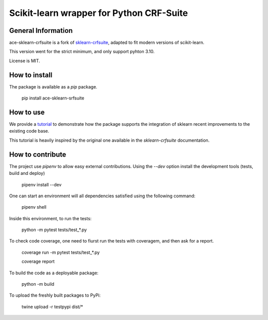 =========================================
Scikit-learn wrapper for Python CRF-Suite 
=========================================

General Information
-------------------

ace-sklearn-crfsuite is a fork of `sklearn-crfsuite <https://github.com/TeamHG-Memex/sklearn-crfsuite>`_, adapted to fit modern versions of scikit-learn.

This version went for the strict minimum, and only support pyhton 3.10.

License is MIT.

How to install
--------------

The package is available as a *pip* package.


    pip install ace-sklearn-srfsuite


How to use
----------

We provide a `tutorial <https://github.com/ace-design/ace-sklearn-crfsuite/blob/master/tutorial.md>`_ to demonstrate how the package supports the integration of sklearn recent improvements to the existing code base. 

This tutorial is heavily inspired by the original one available in the `sklearn-crfsuite` documentation.


How to contribute
-----------------

The project use *pipenv* to allow easy external contributions. Using the `--dev` option install the development tools (tests, build and deploy)

    pipenv install --dev 


One can start an environment will all dependencies satisfied using the following command:

    pipenv shell

Inside this environment, to run the tests:

    python -m pytest tests/test_*.py

To check code coverage, one need to fiurst run the tests with coveragem, and then ask for a report.

    coverage run -m pytest tests/test_*.py

    coverage report 


To build the code as a deployable package:

    python -m build
    
To upload the freshly built packages to PyPi:

    twine upload -r testpypi dist/*

